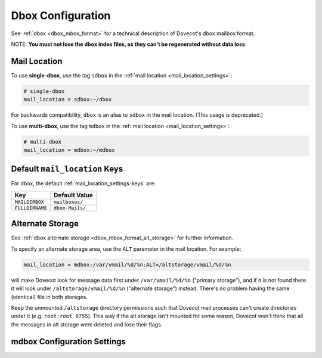 .. _dbox_settings:

==================
Dbox Configuration
==================

See :ref:`dbox <dbox_mbox_format>` for a technical description of Dovecot's
dbox mailbox format.

NOTE: **You must not lose the dbox index files, as they can't be regenerated
without data loss**.

Mail Location
^^^^^^^^^^^^^

To use **single-dbox**, use the tag ``sdbox`` in the
:ref:`mail location <mail_location_settings>`:

.. code-block:: none

  # single-dbox
  mail_location = sdbox:~/dbox

For backwards compatibility, ``dbox`` is an alias to ``sdbox`` in the mail
location. (This usage is deprecated.)

To use **multi-dbox**, use the tag ``mdbox`` in the
:ref:`mail location <mail_location_settings>`:

.. code-block:: none

  # multi-dbox
  mail_location = mdbox:~/mdbox

Default ``mail_location`` Keys
^^^^^^^^^^^^^^^^^^^^^^^^^^^^^^

For dbox, the default :ref:`mail_location_settings-keys` are:

================ ===============
Key              Default Value
================ ===============
``MAILDIRBOX``   ``mailboxes/``
``FULLDIRNAME``  ``dbox-Mails/``
================ ===============

.. _dbox_settings_alt_storage:

Alternate Storage
^^^^^^^^^^^^^^^^^

See :ref:`dbox alternate storage <dbox_mbox_format_alt_storage>` for further
information.

To specify an alternate storage area, use the ``ALT`` parameter in the mail
location. For example:

.. code-block:: none

  mail_location = mdbox:/var/vmail/%d/%n:ALT=/altstorage/vmail/%d/%n

will make Dovecot look for message data first under ``/var/vmail/%d/%n``
("primary storage"), and if it is not found there it will look under
``/altstorage/vmail/%d/%n`` ("alternate storage") instead. There's no problem
having the same (identical) file in both storages.

Keep the unmounted ``/altstorage`` directory permissions such that Dovecot
mail processes can't create directories under it (e.g. ``root:root 0755``).
This way if the alt storage isn't mounted for some reason, Dovecot won't
think that all the messages in alt storage were deleted and lose their flags.

mdbox Configuration Settings
^^^^^^^^^^^^^^^^^^^^^^^^^^^^

.. dovecot_core:setting:: mdbox_preallocate_space
   :default: no
   :seealso: @mdbox_rotate_size;dovecot_core
   :values: @boolean

   mdbox only: If enabled, preallocate space for newly created files.

   In creation of new mdbox files, their size is immediately
   preallocated as :dovecot_core:ref:`mdbox_rotate_size`.

   This setting currently works only in Linux with certain filesystems (ext4
   and xfs).


.. dovecot_core:setting:: mdbox_rotate_interval
   :default: 0
   :values: @size

   mdbox only: The maximum age the dbox file may reach before it's rotated.

   ``0`` means there is no age-based rotation.


.. dovecot_core:setting:: mdbox_rotate_size
   :default: 10M
   :values: @size

   mdbox only: The maximum size the dbox file may reach before it is rotated.
